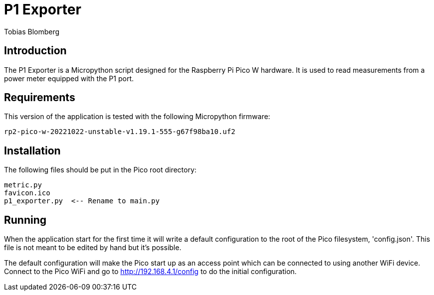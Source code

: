 = P1 Exporter
Tobias Blomberg

== Introduction
The P1 Exporter is a Micropython script designed for the Raspberry Pi Pico W
hardware. It is used to read measurements from a power meter equipped with the
P1 port.

== Requirements
This version of the application is tested with the following Micropython firmware:

  rp2-pico-w-20221022-unstable-v1.19.1-555-g67f98ba10.uf2

== Installation
The following files should be put in the Pico root directory:

  metric.py
  favicon.ico
  p1_exporter.py  <-- Rename to main.py

== Running
When the application start for the first time it will write a default
configuration to the root of the Pico filesystem, 'config.json'. This file is
not meant to be edited by hand but it's possible.

The default configuration will make the Pico start up as an access point which
can be connected to using another WiFi device. Connect to the Pico WiFi and go
to http://192.168.4.1/config to do the initial configuration.

